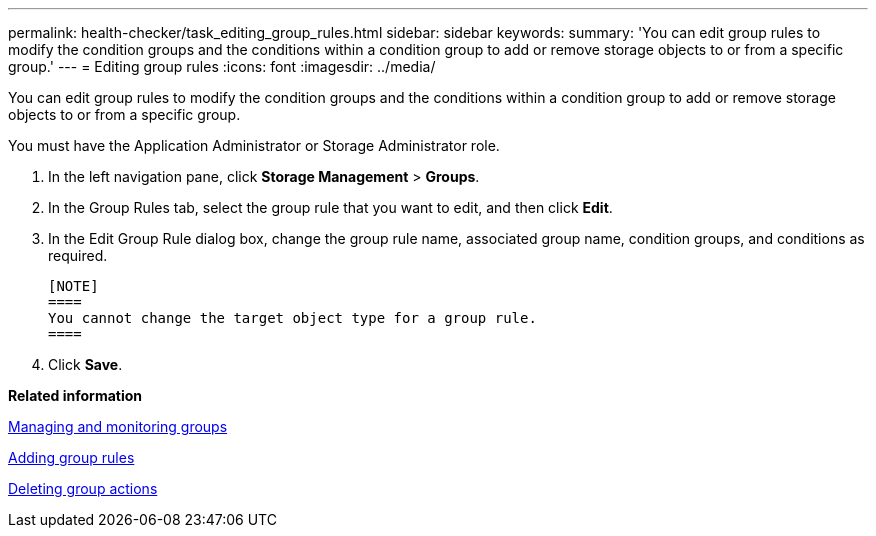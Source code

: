 ---
permalink: health-checker/task_editing_group_rules.html
sidebar: sidebar
keywords: 
summary: 'You can edit group rules to modify the condition groups and the conditions within a condition group to add or remove storage objects to or from a specific group.'
---
= Editing group rules
:icons: font
:imagesdir: ../media/

[.lead]
You can edit group rules to modify the condition groups and the conditions within a condition group to add or remove storage objects to or from a specific group.

You must have the Application Administrator or Storage Administrator role.

. In the left navigation pane, click *Storage Management* > *Groups*.
. In the Group Rules tab, select the group rule that you want to edit, and then click *Edit*.
. In the Edit Group Rule dialog box, change the group rule name, associated group name, condition groups, and conditions as required.

 [NOTE]
 ====
 You cannot change the target object type for a group rule.
 ====

. Click *Save*.

*Related information*

xref:concept_managing_and_monitoring_groups.adoc[Managing and monitoring groups]

xref:task_adding_group_rules.adoc[Adding group rules]

xref:task_deleting_group_actions.adoc[Deleting group actions]
